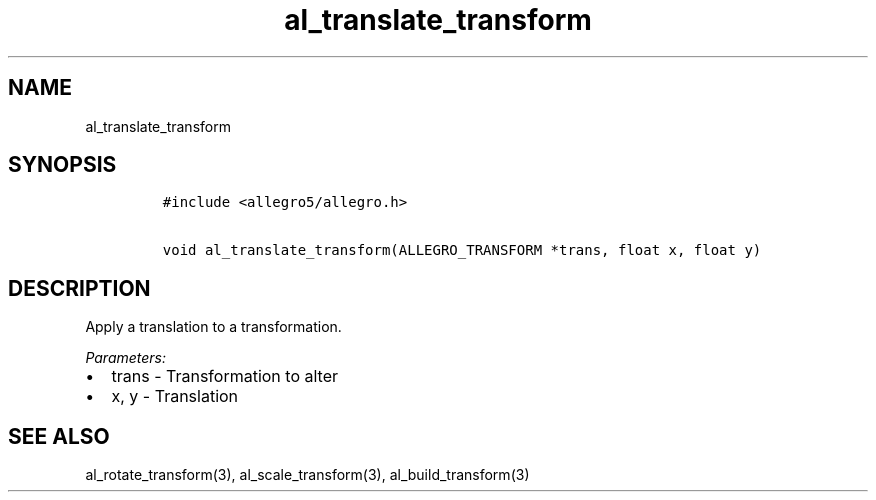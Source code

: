 .TH al_translate_transform 3 "" "Allegro reference manual"
.SH NAME
.PP
al_translate_transform
.SH SYNOPSIS
.IP
.nf
\f[C]
#include\ <allegro5/allegro.h>

void\ al_translate_transform(ALLEGRO_TRANSFORM\ *trans,\ float\ x,\ float\ y)
\f[]
.fi
.SH DESCRIPTION
.PP
Apply a translation to a transformation.
.PP
\f[I]Parameters:\f[]
.IP \[bu] 2
trans - Transformation to alter
.IP \[bu] 2
x, y - Translation
.SH SEE ALSO
.PP
al_rotate_transform(3), al_scale_transform(3),
al_build_transform(3)

